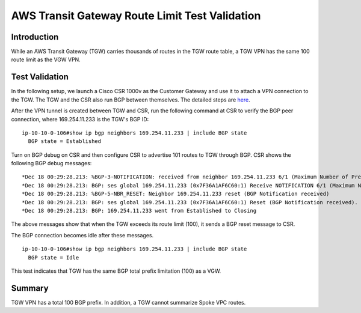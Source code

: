 .. meta::
  :description: TGW Route Limit
  :keywords: Transit Gateway, AWS Transit Gateway, AWS TGW, TGW orchestrator, VPN, Cisco CSR, Route


=========================================================
AWS Transit Gateway Route Limit Test Validation
=========================================================

Introduction
---------------

While an AWS Transit Gateway (TGW) carries thousands of routes in the TGW route table, a TGW VPN has the same 100 route limit as
the VGW VPN. 

Test Validation
----------------

In the following setup, we launch a Cisco CSR 1000v as the Customer Gateway and use it to attach a VPN connection
to the TGW. The TGW and the CSR also run BGP between themselves. The detailed steps are `here <https://docs.aws.amazon.com/vpc/latest/tgw/tgw-vpn-attachments.html>`_.

|tgw_route_limit|

After the VPN tunnel is created between TGW and CSR, run the following command at CSR to verify the BGP peer connection, where 169.254.11.233 is the TGW's BGP ID:

::

 ip-10-10-0-106#show ip bgp neighbors 169.254.11.233 | include BGP state
   BGP state = Established


Turn on BGP debug on CSR and then configure CSR to advertise 101 routes to TGW through BGP. CSR shows the following BGP
debug messages:

::

 *Dec 18 00:29:28.213: %BGP-3-NOTIFICATION: received from neighbor 169.254.11.233 6/1 (Maximum Number of Prefixes Reached) 7 bytes 00010100 000064
 *Dec 18 00:29:28.213: BGP: ses global 169.254.11.233 (0x7F36A1AF6C60:1) Receive NOTIFICATION 6/1 (Maximum Number of Prefixes Reached) 7 bytes 00010100 000064
 *Dec 18 00:29:28.213: %BGP-5-NBR_RESET: Neighbor 169.254.11.233 reset (BGP Notification received)
 *Dec 18 00:29:28.213: BGP: ses global 169.254.11.233 (0x7F36A1AF6C60:1) Reset (BGP Notification received).
 *Dec 18 00:29:28.213: BGP: 169.254.11.233 went from Established to Closing

The above messages show that when the TGW exceeds its route limit (100), it sends a BGP reset message to CSR.

The BGP connection becomes idle after these messages.

::

 ip-10-10-0-106#show ip bgp neighbors 169.254.11.233 | include BGP state
   BGP state = Idle

This test indicates that TGW has the same BGP total prefix limitation (100) as a VGW.

Summary
----------

TGW VPN has a total 100 BGP prefix. In addition, a TGW cannot summarize Spoke VPC routes. 


.. |tgw_route_limit| image:: tgw_route_limit_media/tgw_route_limit.png
   :scale: 70%

.. add in the disqus tag

.. disqus::

